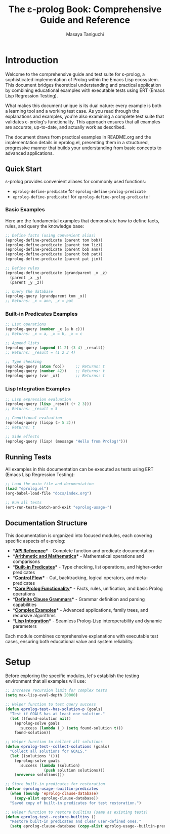 #+TITLE: The ε-prolog Book: Comprehensive Guide and Reference
#+AUTHOR: Masaya Taniguchi
#+PROPERTY: header-args:emacs-lisp :tangle yes

* Introduction

Welcome to the comprehensive guide and test suite for ε-prolog, a sophisticated implementation of Prolog within the Emacs Lisp ecosystem. This document bridges theoretical understanding and practical application by combining educational examples with executable tests using ERT (Emacs Lisp Regression Testing).

What makes this document unique is its dual nature: every example is both a learning tool and a working test case. As you read through the explanations and examples, you're also examining a complete test suite that validates ε-prolog's functionality. This approach ensures that all examples are accurate, up-to-date, and actually work as described.

The document draws from practical examples in README.org and the implementation details in eprolog.el, presenting them in a structured, progressive manner that builds your understanding from basic concepts to advanced applications.

** Quick Start

ε-prolog provides convenient aliases for commonly used functions:
- ~eprolog-define-predicate~ for ~eprolog-define-prolog-predicate~
- ~eprolog-define-predicate!~ for ~eprolog-define-prolog-predicate!~

*** Basic Examples

Here are the fundamental examples that demonstrate how to define facts, rules, and query the knowledge base:

#+BEGIN_SRC emacs-lisp :eval never :tangle no
;; Define facts (using convenient alias)
(eprolog-define-predicate (parent tom bob))
(eprolog-define-predicate (parent tom liz))
(eprolog-define-predicate (parent bob ann))
(eprolog-define-predicate (parent bob pat))
(eprolog-define-predicate (parent pat jim))

;; Define rules
(eprolog-define-predicate (grandparent _x _z)
  (parent _x _y)
  (parent _y _z))

;; Query the database
(eprolog-query (grandparent tom _x))
;; Returns: _x = ann, _x = pat
#+END_SRC

*** Built-in Predicates Examples

#+BEGIN_SRC emacs-lisp :eval never :tangle no
;; List operations
(eprolog-query (member _x (a b c)))
;; Returns: _x = a, _x = b, _x = c

;; Append lists
(eprolog-query (append (1 2) (3 4) _result))
;; Returns: _result = (1 2 3 4)

;; Type checking
(eprolog-query (atom foo))     ;; Returns: t
(eprolog-query (number 42))    ;; Returns: t
(eprolog-query (var _x))       ;; Returns: t
#+END_SRC

*** Lisp Integration Examples

#+BEGIN_SRC emacs-lisp :eval never :tangle no
;; Lisp expression evaluation
(eprolog-query (lisp _result (+ 2 3)))
;; Returns: _result = 5

;; Conditional evaluation
(eprolog-query (lispp (> 5 3)))
;; Returns: t

;; Side effects
(eprolog-query (lisp! (message "Hello from Prolog!")))
#+END_SRC

** Running Tests

All examples in this documentation can be executed as tests using ERT (Emacs Lisp Regression Testing):

#+BEGIN_SRC emacs-lisp :eval never :tangle no
;; Load the main file and documentation
(load "eprolog.el")
(org-babel-load-file "docs/index.org")

;; Run all tests
(ert-run-tests-batch-and-exit "eprolog-usage-")
#+END_SRC

** Documentation Structure

This documentation is organized into focused modules, each covering specific aspects of ε-prolog:

- **[[file:api-reference.org][API Reference]]** - Complete function and predicate documentation
- **[[file:arithmetic.org][Arithmetic and Mathematics]]** - Mathematical operations and comparisons
- **[[file:builtin-predicates.org][Built-in Predicates]]** - Type checking, list operations, and higher-order predicates  
- **[[file:control-flow.org][Control Flow]]** - Cut, backtracking, logical operators, and meta-predicates
- **[[file:core-prolog.org][Core Prolog Functionality]]** - Facts, rules, unification, and basic Prolog operations
- **[[file:dcg.org][Definite Clause Grammars]]** - Grammar definition and parsing capabilities
- **[[file:examples.org][Complex Examples]]** - Advanced applications, family trees, and recursive algorithms
- **[[file:lisp-integration.org][Lisp Integration]]** - Seamless Prolog-Lisp interoperability and dynamic parameters

Each module combines comprehensive explanations with executable test cases, ensuring both educational value and system reliability.

* Setup

Before exploring the specific modules, let's establish the testing environment that all examples will use:

#+BEGIN_SRC emacs-lisp
;; Increase recursion limit for complex tests
(setq max-lisp-eval-depth 20000)

;; Helper function to test query success
(defun eprolog-test--has-solution-p (goals)
  "Test if GOALS has at least one solution."
  (let ((found-solution nil))
    (eprolog-solve goals 
      :success (lambda (_) (setq found-solution t)))
    found-solution))

;; Helper function to collect all solutions
(defun eprolog-test--collect-solutions (goals)
  "Collect all solutions for GOALS."
  (let ((solutions '()))
    (eprolog-solve goals
      :success (lambda (solution) 
                 (push solution solutions)))
    (nreverse solutions)))

;; Store built-in predicates for restoration
(defvar eprolog-usage--builtin-predicates
  (when (boundp 'eprolog-clause-database)
    (copy-alist eprolog-clause-database))
  "Saved copy of built-in predicates for test restoration.")

;; Helper function to restore builtins (same as existing tests)
(defun eprolog-test--restore-builtins ()
  "Restore built-in predicates and clear user-defined ones."
  (setq eprolog-clause-database (copy-alist eprolog-usage--builtin-predicates)))
#+END_SRC